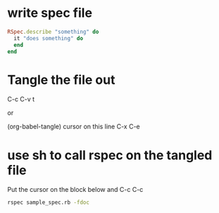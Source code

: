 * write spec file

#+BEGIN_SRC ruby :tangle sample_spec.rb
  RSpec.describe "something" do
    it "does something" do
    end
  end
#+END_SRC

* Tangle the file out

C-c C-v t

or

(org-babel-tangle) cursor on this line C-x C-e

* use sh to call rspec on the tangled file

Put the cursor on the block below and C-c C-c

#+BEGIN_SRC sh :results output
rspec sample_spec.rb -fdoc
#+END_SRC

